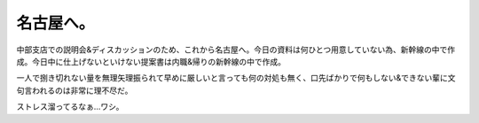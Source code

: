 名古屋へ。
==========

中部支店での説明会&ディスカッションのため、これから名古屋へ。今日の資料は何ひとつ用意していない為、新幹線の中で作成。今日中に仕上げないといけない提案書は内職&帰りの新幹線の中で作成。

一人で捌き切れない量を無理矢理振られて早めに厳しいと言っても何の対処も無く、口先ばかりで何もしない&できない輩に文句言われるのは非常に理不尽だ。

ストレス溜ってるなぁ…ワシ。






.. author:: default
.. categories:: work
.. tags::
.. comments::
